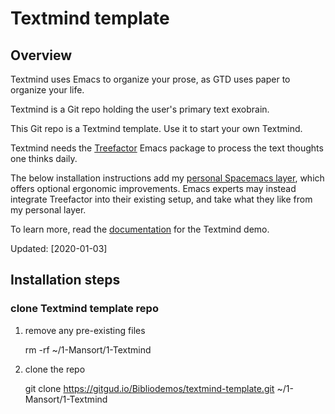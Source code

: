 * Textmind template

** Overview

Textmind uses Emacs to organize your prose, as GTD uses paper to organize your life.

Textmind is a Git repo holding the user's primary text exobrain.

This Git repo is a Textmind template. Use it to start your own Textmind.

Textmind needs the [[https://treefactor-docs.nfshost.com][Treefactor]] Emacs package to process the text thoughts one thinks daily.

The below installation instructions add my [[https://github.com/cyberthal/spacemacs-personal][personal Spacemacs layer]], which offers optional ergonomic improvements. Emacs experts may instead integrate Treefactor into their existing setup, and take what they like from my personal layer.

To learn more, read the [[https://bibliodemos-docs.nfshost.com][documentation]] for the Textmind demo.

Updated: [2020-01-03]

** Installation steps

*** clone Textmind template repo

**** remove any pre-existing files

rm -rf ~/1-Mansort/1-Textmind

**** clone the repo 

git clone https://gitgud.io/Bibliodemos/textmind-template.git ~/1-Mansort/1-Textmind
